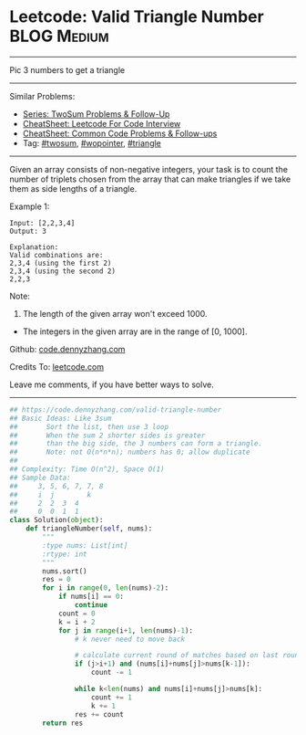 * Leetcode: Valid Triangle Number                               :BLOG:Medium:
#+STARTUP: showeverything
#+OPTIONS: toc:nil \n:t ^:nil creator:nil d:nil
:PROPERTIES:
:type:     twopointer, twosum, triangle
:END:
---------------------------------------------------------------------
Pic 3 numbers to get a triangle
---------------------------------------------------------------------
#+BEGIN_HTML
<a href="https://github.com/dennyzhang/code.dennyzhang.com/tree/master/problems/valid-triangle-number"><img align="right" width="200" height="183" src="https://www.dennyzhang.com/wp-content/uploads/denny/watermark/github.png" /></a>
#+END_HTML
Similar Problems:
- [[https://code.dennyzhang.com/followup-twosum][Series: TwoSum Problems & Follow-Up]]
- [[https://cheatsheet.dennyzhang.com/cheatsheet-leetcode-A4][CheatSheet: Leetcode For Code Interview]]
- [[https://cheatsheet.dennyzhang.com/cheatsheet-followup-A4][CheatSheet: Common Code Problems & Follow-ups]]
- Tag: [[https://code.dennyzhang.com/followup-twosum][#twosum]], [[https://code.dennyzhang.com/review-twopointer][#wopointer]], [[https://code.dennyzhang.com/followup-triangle][#triangle]]
---------------------------------------------------------------------
Given an array consists of non-negative integers, your task is to count the number of triplets chosen from the array that can make triangles if we take them as side lengths of a triangle.

Example 1:
#+BEGIN_EXAMPLE
Input: [2,2,3,4]
Output: 3

Explanation:
Valid combinations are: 
2,3,4 (using the first 2)
2,3,4 (using the second 2)
2,2,3
#+END_EXAMPLE

Note:
1. The length of the given array won't exceed 1000.
- The integers in the given array are in the range of [0, 1000].

Github: [[https://github.com/dennyzhang/code.dennyzhang.com/tree/master/problems/valid-triangle-number][code.dennyzhang.com]]

Credits To: [[https://leetcode.com/problems/valid-triangle-number/description/][leetcode.com]]

Leave me comments, if you have better ways to solve.
---------------------------------------------------------------------

#+BEGIN_SRC python
## https://code.dennyzhang.com/valid-triangle-number
## Basic Ideas: Like 3sum
##       Sort the list, then use 3 loop
##       When the sum 2 shorter sides is greater 
##       than the big side, the 3 numbers can form a triangle.
##       Note: not O(n*n*n); numbers has 0; allow duplicate
##
## Complexity: Time O(n^2), Space O(1)
## Sample Data:
##     3, 5, 6, 7, 7, 8
##     i  j        k
##     2  2  3  4
##     0  0  1  1
class Solution(object):
    def triangleNumber(self, nums):
        """
        :type nums: List[int]
        :rtype: int
        """
        nums.sort()
        res = 0
        for i in range(0, len(nums)-2):
            if nums[i] == 0:
                continue
            count = 0
            k = i + 2
            for j in range(i+1, len(nums)-1):
                # k never need to move back

                # calculate current round of matches based on last round
                if (j>i+1) and (nums[i]+nums[j]>nums[k-1]):
                    count -= 1

                while k<len(nums) and nums[i]+nums[j]>nums[k]:
                    count += 1
                    k += 1
                res += count
        return res
#+END_SRC

#+BEGIN_HTML
<div style="overflow: hidden;">
<div style="float: left; padding: 5px"> <a href="https://www.linkedin.com/in/dennyzhang001"><img src="https://www.dennyzhang.com/wp-content/uploads/sns/linkedin.png" alt="linkedin" /></a></div>
<div style="float: left; padding: 5px"><a href="https://github.com/dennyzhang"><img src="https://www.dennyzhang.com/wp-content/uploads/sns/github.png" alt="github" /></a></div>
<div style="float: left; padding: 5px"><a href="https://www.dennyzhang.com/slack" target="_blank" rel="nofollow"><img src="https://www.dennyzhang.com/wp-content/uploads/sns/slack.png" alt="slack"/></a></div>
</div>
#+END_HTML
